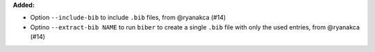 **Added:**

* Option ``--include-bib`` to include ``.bib`` files, from @ryanakca (#14)
* Optino ``--extract-bib NAME`` to run ``biber`` to create a single ``.bib`` file with only the used entries, from @ryanakca (#14)
